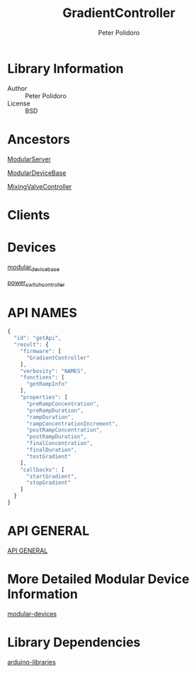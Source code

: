 #+TITLE: GradientController
#+AUTHOR: Peter Polidoro
#+EMAIL: peterpolidoro@gmail.com

* Library Information
  - Author :: Peter Polidoro
  - License :: BSD

* Ancestors

  [[https://github.com/janelia-arduino/ModularServer][ModularServer]]

  [[https://github.com/janelia-arduino/ModularDeviceBase][ModularDeviceBase]]

  [[https://github.com/janelia-arduino/MixingValveController][MixingValveController]]

* Clients

* Devices

  [[https://github.com/janelia-modular-devices/modular_device_base.git][modular_device_base]]

  [[https://github.com/janelia-modular-devices/power_switch_controller.git][power_switch_controller]]

* API NAMES

  #+BEGIN_SRC js
{
  "id": "getApi",
  "result": {
    "firmware": [
      "GradientController"
    ],
    "verbosity": "NAMES",
    "functions": [
      "getRampInfo"
    ],
    "properties": [
      "preRampConcentration",
      "preRampDuration",
      "rampDuration",
      "rampConcentrationIncrement",
      "postRampConcentration",
      "postRampDuration",
      "finalConcentration",
      "finalDuration",
      "testGradient"
    ],
    "callbacks": [
      "startGradient",
      "stopGradient"
    ]
  }
}
  #+END_SRC

* API GENERAL

  [[./api/][API GENERAL]]

* More Detailed Modular Device Information

  [[https://github.com/janelia-modular-devices/modular-devices][modular-devices]]

* Library Dependencies

  [[https://github.com/janelia-arduino/arduino-libraries][arduino-libraries]]
